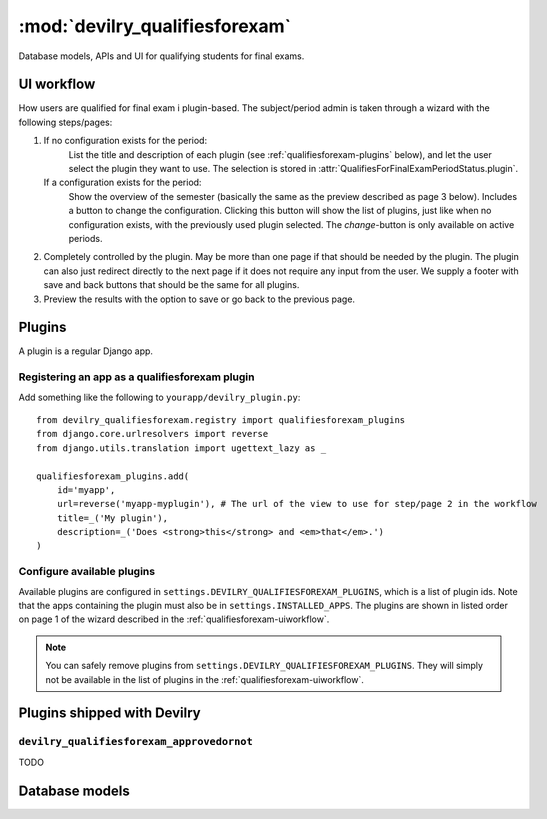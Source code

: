 ============================================
:mod:`devilry_qualifiesforexam`
============================================

.. py:currentmodule:: devilry_qualifiesforexam.models

Database models, APIs and UI for qualifying students for final exams.


.. _qualifiesforexam-uiworkflow:

#######################################################
UI workflow
#######################################################
How users are qualified for final exam i plugin-based. The subject/period admin is taken through
a wizard with the following steps/pages:

1. If no configuration exists for the period:
       List the title and description of each plugin (see :ref:`qualifiesforexam-plugins` below),
       and let the user select the plugin they want to use. The selection is stored in
       :attr:`QualifiesForFinalExamPeriodStatus.plugin`.
   If a configuration exists for the period:
       Show the overview of the semester (basically the same as the preview described as page 3 below).
       Includes a button to change the configuration. Clicking this button will show the list
       of plugins, just like when no configuration exists, with the previously used plugin
       selected. The *change*-button is only available on active periods.
2. Completely controlled by the plugin. May be more than one page if that should be needed by
   the plugin. The plugin can also just redirect directly to the next page if it does not require
   any input from the user. We supply a footer with save and back buttons that should be the same
   for all plugins.
3. Preview the results with the option to save or go back to the previous page.



.. _qualifiesforexam-plugins:

#######################################################
Plugins
#######################################################
A plugin is a regular Django app.


Registering an app as a qualifiesforexam plugin
===============================================
Add something like the following to ``yourapp/devilry_plugin.py``::

    from devilry_qualifiesforexam.registry import qualifiesforexam_plugins
    from django.core.urlresolvers import reverse
    from django.utils.translation import ugettext_lazy as _

    qualifiesforexam_plugins.add(
        id='myapp',
        url=reverse('myapp-myplugin'), # The url of the view to use for step/page 2 in the workflow
        title=_('My plugin'),
        description=_('Does <strong>this</strong> and <em>that</em>.')
    )



Configure available plugins
===========================
Available plugins are configured in ``settings.DEVILRY_QUALIFIESFOREXAM_PLUGINS``, which is
a list of plugin ids. Note that the apps containing the plugin must also be in ``settings.INSTALLED_APPS``.
The plugins are shown in listed order on page 1 of the wizard described in the
:ref:`qualifiesforexam-uiworkflow`.

.. note::
    You can safely remove plugins from ``settings.DEVILRY_QUALIFIESFOREXAM_PLUGINS``.
    They will simply not be available in the list of plugins in the
    :ref:`qualifiesforexam-uiworkflow`.




#######################################################
Plugins shipped with Devilry
#######################################################

``devilry_qualifiesforexam_approvedornot``
==========================================
TODO





.. _qualifiesforexam-models:

#######################################################
Database models
#######################################################

.. py:class:: QualifiesForFinalExam

    .. py:attribute:: relatedstudent

        Database one-to-one relation to :class:`devilry.apps.core.models.RelatedStudent`.

    .. py:attribute:: qualifies

        Boolean database field telling


.. py:class:: QualifiesForFinalExamPeriodStatus

    Every time the admin updates qualifies-for-exam on a period, we save new object of this
    database model.

    This gives us a history of changes, and it makes it possible for subject/period admins
    to communicate simple information to whoever it is that is responsible for handling
    examinations.


    .. py:attribute:: period

        Database foreign key to the :class:`devilry.apps.core.models.Period` that the
        status is for.

    .. py:attribute:: status

        Database char field that accepts the following values:
    
        - ``ready`` is used to indicate the the entire period is ready for export/use.
        - ``almostready`` is used to indicate that the period is almost ready for export/use, and
          that the exceptions are explained in the :attr:`.message`.
        - ``notready`` is used to indicate that the period has no useful data yet. This is typically
          only used when the period used to be *ready* or *almostready*, but had to be retracted
          for a reason explained in the status

    .. py:attribute:: createtime

        Database datetime field where we store when we added the status.

    .. py:attribute:: message

        Database field with an optional message about the status change.

    .. py:attribute:: user

        Database foreign key to the user that made the status change.

    .. py:attribute:: plugin

        Database char field that stores the id of the plugin (see :ref:`qualifiesforexam-plugins`)
        that was used to change the status.